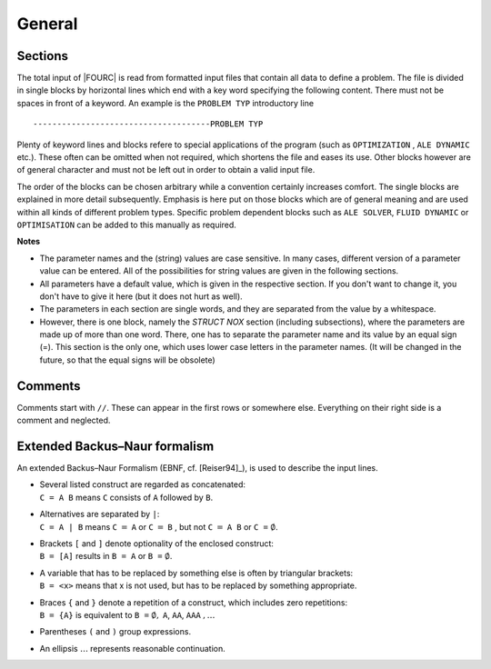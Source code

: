 General
========

Sections
--------

The total input of |FOURC| is read from formatted input files that
contain all data to define a problem. The file is divided in single
blocks by horizontal lines which end with a key word specifying the
following content. There must not be spaces in front of a keyword. An
example is the ``PROBLEM TYP`` introductory line

::

   -------------------------------------PROBLEM TYP

Plenty of keyword lines and blocks refere to special applications of the
program (such as ``OPTIMIZATION`` , ``ALE DYNAMIC`` etc.). These
often can be omitted when not required, which shortens the file and
eases its use. Other blocks however are of general character and must
not be left out in order to obtain a valid input file.

The order of the blocks can be chosen arbitrary while a convention
certainly increases comfort. The single blocks are explained in more
detail subsequently. Emphasis is here put on those blocks which are of
general meaning and are used within all kinds of different problem
types. Specific problem dependent blocks such as ``ALE SOLVER``,
``FLUID DYNAMIC`` or ``OPTIMISATION`` can be added to this manually
as required.

**Notes**

- The parameter names and the (string) values are case sensitive. In many cases, different version
  of a parameter value can be entered. All of the possibilities for string values are given in the
  following sections.
- All parameters have a default value, which is given in the respective section.
  If you don't want to change it, you don't have to give it here (but it does not hurt as well).
- The parameters in each section are single words,
  and they are separated from the value by a whitespace.
- However, there is one block, namely the `STRUCT NOX` section (including subsections),
  where the parameters are made up of more than one word.
  There, one has to separate the parameter name and its value by an equal sign (=).
  This section is the only one, which uses lower case letters in the parameter names.
  (It will be changed in the future, so that the equal signs will be obsolete)

Comments
--------

Comments start with ``//``. These can appear in the first rows or
somewhere else. Everything on their right side is a comment and
neglected.


Extended Backus–Naur formalism
------------------------------

An extended Backus–Naur Formalism (EBNF, cf.
[Reiser94]_), is used to describe the input
lines.

-  | Several listed construct are regarded as concatenated:
   | ``C = A B`` means ``C`` consists of ``A``
     followed by ``B``.

-  | Alternatives are separated by ``|``:
   | ``C = A | B`` means ``C`` :math:`=`
     ``A`` or ``C`` :math:`=` ``B`` , but not ``C`` :math:`=` ``A B``
     or ``C =``  :math:`\emptyset`.

-  | Brackets ``[`` and ``]`` denote optionality of the enclosed
     construct:
   | ``B = [A]`` results in ``B = A`` or ``B =`` :math:`\emptyset`.

-  | A variable that has to be replaced by something else is often by triangular brackets:
   | ``B = <x>`` means that x is not used, but has to be replaced by something appropriate.

-  | Braces ``{`` and ``}`` denote a repetition of a
     construct, which includes zero repetitions:
   | ``B = {A}`` is equivalent to
     ``B =`` :math:`\emptyset,` ``A``, ``AA``, ``AAA`` :math:`,\ldots`

-  Parentheses ``(`` and ``)`` group expressions.

-  An ellipsis :math:`\ldots` represents reasonable continuation.


